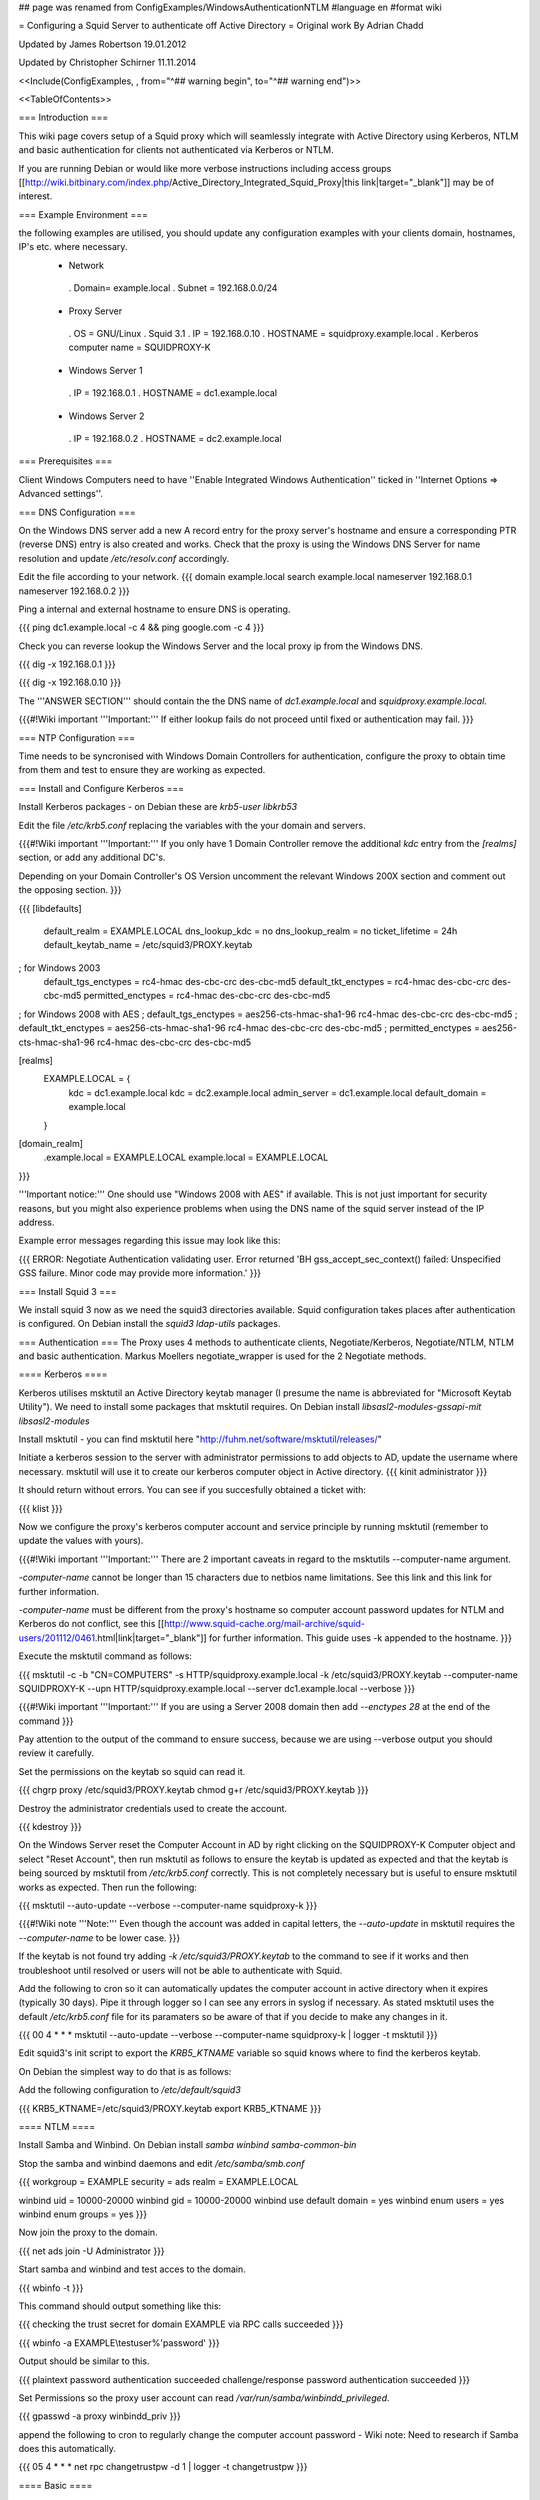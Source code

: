 ## page was renamed from ConfigExamples/WindowsAuthenticationNTLM
#language en
#format wiki

= Configuring a Squid Server to authenticate off Active Directory =
Original work By Adrian Chadd

Updated by James Robertson 19.01.2012

Updated by Christopher Schirner 11.11.2014

<<Include(ConfigExamples, , from="^## warning begin", to="^## warning end")>>

<<TableOfContents>>

=== Introduction ===

This wiki page covers setup of a Squid proxy which will seamlessly integrate with Active Directory using Kerberos, NTLM and basic authentication for clients not authenticated via Kerberos or NTLM.

If you are running Debian or would like more verbose instructions including access groups [[http://wiki.bitbinary.com/index.php/Active_Directory_Integrated_Squid_Proxy|this link|target="_blank"]] may be of interest.

=== Example Environment ===

the following examples are utilised, you should update any configuration examples with your clients domain, hostnames, IP's etc. where necessary.
 * Network
  . Domain= example.local
  . Subnet = 192.168.0.0/24
 * Proxy Server
  . OS = GNU/Linux
  . Squid 3.1
  . IP = 192.168.0.10
  . HOSTNAME = squidproxy.example.local
  . Kerberos computer name = SQUIDPROXY-K
 * Windows Server 1
  . IP = 192.168.0.1
  . HOSTNAME = dc1.example.local
 * Windows Server 2
  . IP = 192.168.0.2
  . HOSTNAME = dc2.example.local

=== Prerequisites ===

Client Windows Computers need to have ''Enable Integrated Windows Authentication'' ticked in ''Internet Options ⇒ Advanced settings''.

=== DNS Configuration ===

On the Windows DNS server add a new A record entry for the proxy server's hostname and ensure a corresponding PTR (reverse DNS) entry is also created and works.
Check that the proxy is using the Windows DNS Server for name resolution and update `/etc/resolv.conf` accordingly.

Edit the file according to your network.
{{{
domain example.local
search example.local
nameserver 192.168.0.1
nameserver 192.168.0.2
}}}

Ping a internal and external hostname to ensure DNS is operating.

{{{
ping dc1.example.local -c 4 && ping google.com -c 4
}}}

Check you can reverse lookup the Windows Server and the local proxy ip from the Windows DNS.

{{{
dig -x 192.168.0.1
}}}

{{{
dig -x 192.168.0.10
}}}

The '''ANSWER SECTION''' should contain the the DNS name of `dc1.example.local` and `squidproxy.example.local`.

{{{#!Wiki important
'''Important:''' If either lookup fails do not proceed until fixed or authentication may fail.
}}}

=== NTP Configuration ===

Time needs to be syncronised with Windows Domain Controllers for authentication, configure the proxy to obtain time from them and test to ensure they are working as expected.

=== Install and Configure Kerberos ===

Install Kerberos packages - on Debian these are `krb5-user libkrb53`

Edit the file `/etc/krb5.conf` replacing the variables with the your domain and servers.

{{{#!Wiki important
'''Important:''' If you only have 1 Domain Controller remove the additional `kdc` entry from the `[realms]` section, or add any additional DC's.

Depending on your Domain Controller's OS Version uncomment the relevant Windows 200X section and comment out the opposing section.
}}}

{{{
[libdefaults]
    default_realm = EXAMPLE.LOCAL
    dns_lookup_kdc = no
    dns_lookup_realm = no
    ticket_lifetime = 24h
    default_keytab_name = /etc/squid3/PROXY.keytab

; for Windows 2003
    default_tgs_enctypes = rc4-hmac des-cbc-crc des-cbc-md5
    default_tkt_enctypes = rc4-hmac des-cbc-crc des-cbc-md5
    permitted_enctypes = rc4-hmac des-cbc-crc des-cbc-md5

; for Windows 2008 with AES
;    default_tgs_enctypes = aes256-cts-hmac-sha1-96 rc4-hmac des-cbc-crc des-cbc-md5
;    default_tkt_enctypes = aes256-cts-hmac-sha1-96 rc4-hmac des-cbc-crc des-cbc-md5
;    permitted_enctypes = aes256-cts-hmac-sha1-96 rc4-hmac des-cbc-crc des-cbc-md5

[realms]
    EXAMPLE.LOCAL = {
        kdc = dc1.example.local
        kdc = dc2.example.local
        admin_server = dc1.example.local
        default_domain = example.local
    }

[domain_realm]
    .example.local = EXAMPLE.LOCAL
    example.local = EXAMPLE.LOCAL
}}}

'''Important notice:''' One should use "Windows 2008 with AES" if available. This is not just important for security reasons, but you might also experience problems when using the DNS name of the squid server instead of the IP address.

Example error messages regarding this issue may look like this:

{{{
ERROR: Negotiate Authentication validating user. Error returned 'BH gss_accept_sec_context() failed: Unspecified GSS failure.  Minor code may provide more information.'
}}}

=== Install Squid 3 ===

We install squid 3 now as we need the squid3 directories available. Squid configuration takes places after authentication is configured.
On Debian install the `squid3 ldap-utils` packages.

=== Authentication ===
The Proxy uses 4 methods to authenticate clients, Negotiate/Kerberos, Negotiate/NTLM, NTLM and basic authentication.  Markus Moellers negotiate_wrapper is used for the 2 Negotiate methods.

==== Kerberos ====

Kerberos utilises msktutil an Active Directory keytab manager (I presume the name is abbreviated for "Microsoft Keytab Utility"). We need to install some packages that msktutil requires.
On Debian install `libsasl2-modules-gssapi-mit libsasl2-modules`

Install msktutil - you can find msktutil here "http://fuhm.net/software/msktutil/releases/"

Initiate a kerberos session to the server with administrator permissions to add objects to AD, update the username where necessary. msktutil will use it to create our kerberos computer object in Active directory.
{{{
kinit administrator
}}}

It should return without errors. You can see if you succesfully obtained a ticket with:

{{{
klist
}}}

Now we configure the proxy's kerberos computer account and service principle by running msktutil (remember to update the values with yours).

{{{#!Wiki important
'''Important:''' There are 2 important caveats in regard to the msktutils --computer-name argument.

`-computer-name` cannot be longer than 15 characters due to netbios name limitations. See this link and this link for further information.

`-computer-name` must be different from the proxy's hostname so computer account password updates for NTLM and Kerberos do not conflict, see this [[http://www.squid-cache.org/mail-archive/squid-users/201112/0461.html|link|target="_blank"]] for further information. This guide uses -k appended to the hostname.
}}}

Execute the msktutil command as follows:

{{{
msktutil -c -b "CN=COMPUTERS" -s HTTP/squidproxy.example.local -k /etc/squid3/PROXY.keytab \
--computer-name SQUIDPROXY-K --upn HTTP/squidproxy.example.local --server dc1.example.local --verbose
}}}


{{{#!Wiki important
'''Important:'''  If you are using a Server 2008 domain then add `--enctypes 28` at the end of the command
}}}

Pay attention to the output of the command to ensure success, because we are using --verbose output you should review it carefully.

Set the permissions on the keytab so squid can read it.

{{{
chgrp proxy /etc/squid3/PROXY.keytab
chmod g+r /etc/squid3/PROXY.keytab
}}}

Destroy the administrator credentials used to create the account.

{{{
kdestroy
}}}

On the Windows Server reset the Computer Account in AD by right clicking on the SQUIDPROXY-K Computer object and select "Reset Account", then run msktutil as follows to ensure the keytab is updated as expected and that the keytab is being sourced by msktutil from `/etc/krb5.conf` correctly. This is not completely necessary but is useful to ensure msktutil works as expected.
Then run the following:

{{{
msktutil --auto-update --verbose --computer-name squidproxy-k
}}}

{{{#!Wiki note
'''Note:''' Even though the account was added in capital letters, the `--auto-update` in msktutil requires the `--computer-name` to be lower case.
}}}

If the keytab is not found try adding `-k /etc/squid3/PROXY.keytab` to the command to see if it works and then troubleshoot until resolved or users will not be able to authenticate with Squid.

Add the following to cron so it can automatically updates the computer account in active directory when it expires (typically 30 days). Pipe it through logger so I can see any errors in syslog if necessary. As stated msktutil uses the default `/etc/krb5.conf` file for its paramaters so be aware of that if you decide to make any changes in it.

{{{
00 4  *   *   *     msktutil --auto-update --verbose --computer-name squidproxy-k | logger -t msktutil
}}}

Edit squid3's init script to export the `KRB5_KTNAME` variable so squid knows where to find the kerberos keytab.

On Debian the simplest way to do that is as follows:

Add the following configuration to `/etc/default/squid3`

{{{
KRB5_KTNAME=/etc/squid3/PROXY.keytab
export KRB5_KTNAME
}}}

==== NTLM ====

Install Samba and Winbind.  On Debian install `samba winbind samba-common-bin`

Stop the samba and winbind daemons and edit `/etc/samba/smb.conf`

{{{
workgroup = EXAMPLE
security = ads
realm = EXAMPLE.LOCAL

winbind uid = 10000-20000
winbind gid = 10000-20000
winbind use default domain = yes
winbind enum users = yes
winbind enum groups = yes
}}}

Now join the proxy to the domain.

{{{
net ads join -U Administrator
}}}


Start samba and winbind and test acces to the domain.

{{{
wbinfo -t
}}}

This command should output something like this:

{{{
checking the trust secret for domain EXAMPLE via RPC calls succeeded
}}}

{{{
wbinfo -a EXAMPLE\\testuser%'password'
}}}

Output should be similar to this.

{{{
plaintext password authentication succeeded
challenge/response password authentication succeeded
}}}

Set Permissions so the proxy user account can read `/var/run/samba/winbindd_privileged`.

{{{
gpasswd -a proxy winbindd_priv
}}}

append the following to cron to regularly change the computer account password - Wiki note: Need to research if Samba does this automatically.

{{{
05  4  *   *   *     net rpc changetrustpw -d 1 | logger -t changetrustpw
}}}


==== Basic ====

In order to use basic authentication by way of LDAP we need to create an account with which to access Active Directory.

In Active Directory create a user called "Squid Proxy" with the logon name squid@example.local.

Ensure the following is true when creating the account.

 * User must change password at next logon Unticked
 * User cannot change password Ticked
 * Password never expires Ticked
 * Account is disabled Unticked

Create a password file used by squid for ldap access and secure the file permissions (substitute the word "squidpass" below with your password).

{{{
echo 'squidpass' > /etc/squid3/ldappass.txt
chmod o-r /etc/squid3/ldappass.txt
chgrp proxy /etc/squid3/ldappass.txt
}}}

=== Install negotiate_wrapper ===
Firstly we need to install negotiate_wrapper. Install the necessary build tools on Debian intall `build-essential linux-headers-$(uname -r)`
Then compile and install.

{{{
cd /usr/local/src/
wget "http://downloads.sourceforge.net/project/squidkerbauth/negotiate_wrapper/negotiate_wrapper-1.0.1/negotiate_wrapper-1.0.1.tar.gz"
tar -xvzf negotiate_wrapper-1.0.1.tar.gz
cd negotiate_wrapper-1.0.1/
./configure
make
make install
}}}

=== squid.conf ===

Then setup squid and it's associated config files.

Add the following to your `squid.conf`.

Study and update the following text carefully, replacing the example content with your networks configuration - if you get something wrong your proxy will not work.

{{{
### /etc/squid3/squid.conf Configuration File ####

### negotiate kerberos and ntlm authentication
auth_param negotiate program /usr/local/bin/negotiate_wrapper -d --ntlm /usr/bin/ntlm_auth --diagnostics --helper-protocol=squid-2.5-ntlmssp --domain=EXAMPLE --kerberos /usr/lib/squid3/squid_kerb_auth -d -s GSS_C_NO_NAME
auth_param negotiate children 10
auth_param negotiate keep_alive off

### pure ntlm authentication
auth_param ntlm program /usr/bin/ntlm_auth --diagnostics --helper-protocol=squid-2.5-ntlmssp --domain=EXAMPLE
auth_param ntlm children 10
auth_param ntlm keep_alive off

### provide basic authentication via ldap for clients not authenticated via kerberos/ntlm
auth_param basic program /usr/lib/squid3/squid_ldap_auth -R -b "dc=example,dc=local" -D squid@example.local -W /etc/squid3/ldappass.txt -f sAMAccountName=%s -h dc1.example.local
auth_param basic children 10
auth_param basic realm Internet Proxy
auth_param basic credentialsttl 1 minute

### acl for proxy auth and ldap authorizations
acl auth proxy_auth REQUIRED

### enforce authentication
http_access deny !auth
http_access allow auth
http_access deny all
}}}
